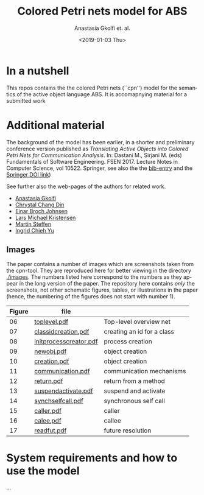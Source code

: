 #+OPTIONS: ':nil *:t -:t ::t <:t H:3 \n:nil ^:t arch:headline author:t
#+OPTIONS: broken-links:nil c:nil creator:nil d:(not "LOGBOOK") date:t e:t
#+OPTIONS: email:nil f:t inline:t num:t p:nil pri:nil prop:nil stat:t
#+OPTIONS: tags:nil tasks:t tex:t timestamp:t title:t toc:t todo:t |:t
#+TITLE: Colored Petri nets model for ABS
#+DATE: <2019-01-03 Thu>
#+AUTHOR: Anastasia Gkolfi et. al.
#+LANGUAGE: en
#+SELECT_TAGS: export handout slides
#+EXCLUDE_TAGS: private noexport
#+CREATOR: Emacs 24.3.1 (Org mode 9.1.14)


* In a nutshell

This repos contains the the colored Petri nets (``cpn'') model for the
semantics of the active object language ABS. It is accomapnying material
for a submitted work


* Additional material

The background of the model has been earlier, in a shorter and preliminary
conference version published as /Translating Active Objects into Colored
Petri Nets for Communication Analysis/. In: Dastani M., Sirjani M. (eds)
Fundamentals of Software Engineering. FSEN 2017. Lecture Notes in Computer
Science, vol 10522. Springer, see also the the [[./misc/fsen.bib][bib-entry]] and the [[https://doi.org/10.1007/978-3-319-68972-2_6][Springer
DOI link]])

See further also the web-pages of the authors for related work.

- [[https://www.mn.uio.no/ifi/english/people/aca/natasa/][Anastasia Gkolfi]]
- [[https://www.mn.uio.no/ifi/english/people/aca/crystald/][Chrystal Chang Din]]
- [[http:heim.ifi.uio.no/~einarj/][Einar Broch Johnsen]]
- [[http://home.hib.no/ansatte/lmkr][Lars Michael Kristensen]]
- [[http://heim.ifi.uio.no/~msteffen/][Martin Steffen]]
- [[https://www.mn.uio.no/ifi/personer/vit/ingridcy][Ingrid Chieh Yu]]


** Images 

The paper contains a number of images which are screenshots taken from the
cpn-tool. They are reproduced here for better viewing in the directory
[[./images]]. The numbers listed here correspond to the numbers as they appear
in the long version of the paper. The repository here contains /only/ the
screenshots, not other schematic figures, tables, or illustrations in the
paper (hence, the numbering of the figures does not start with number 1).


|--------+------------------------+----------------------------|
| Figure | file                   |                            |
|--------+------------------------+----------------------------|
|     06 | [[./images/toplevel.pdf][toplevel.pdf]]           | Top-level overview net     |
|     07 | [[./images/classidcreation.pdf][classidcreation.pdf]]    | creating an id for a class |
|     08 | [[./images/initprocesscreator.pdf][initprocesscreator.pdf]] | process creation           |
|     09 | [[./images/newobj.pdf][newobj.pdf]]             | object creation            |
|     10 | [[./images/creation.pdf][creation.pdf]]           | object creation            |
|     11 | [[./images/communication.pdf][communication.pdf]]      | communication mechanisms   |
|     12 | [[./images/return.pdf][return.pdf]]             | return from a method       |
|     13 | [[./images/suspendactivate.pdf][suspendactivate.pdf]]    | suspend and activate       |
|     14 | [[./images/synchselfcall.pdf][synchselfcall.pdf]]      | synchronous self call      |
|     15 | [[./images/caller.pdf][caller.pdf]]             | caller                     |
|     16 | [[./images/callee.pdf][calee.pdf]]              | callee                     |
|     17 | [[./images/readfut.pdf][readfut.pdf]]            | future resolution          |
|--------+------------------------+----------------------------|






* System requirements and how to use the model

...

